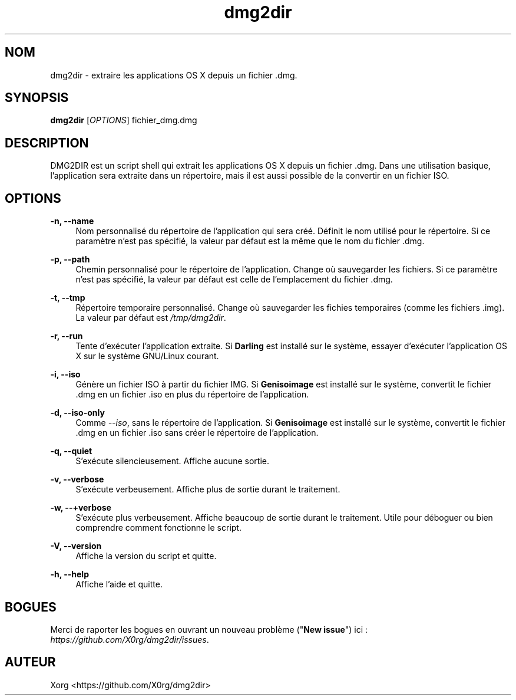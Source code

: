 .\" Manpage for dmg2dir (French).
.TH dmg2dir 1 "28 Février 2015" "DMG2DIR 3.0.2" "Manuel de DMG2DIR"
.SH NOM
dmg2dir \- extraire les applications OS X depuis un fichier .dmg.
.SH SYNOPSIS
\fBdmg2dir\fR [\fIOPTIONS\fR] fichier_dmg.dmg
.SH DESCRIPTION
DMG2DIR est un script shell qui extrait les applications OS X depuis un fichier .dmg. Dans une utilisation basique, l'application sera extraite dans un répertoire, mais il est aussi possible de la convertir en un fichier ISO.
.SH OPTIONS
.B \-n, \-\-name
.RS 4
Nom personnalisé du répertoire de l'application qui sera créé.
Définit le nom utilisé pour le répertoire. Si ce paramètre n'est pas spécifié, la valeur par défaut est la même que le nom du fichier .dmg.
.RE
.PP
.B \-p, \-\-path
.RS 4
Chemin personnalisé pour le répertoire de l'application.
Change où sauvegarder les fichiers. Si ce paramètre n'est pas spécifié, la valeur par défaut est celle de l'emplacement du fichier .dmg.
.RE
.PP
.B \-t, \-\-tmp
.RS 4
Répertoire temporaire personnalisé.
Change où sauvegarder les fichies temporaires (comme les fichiers .img). La valeur par défaut est \fI/tmp/dmg2dir\fR.
.RE
.PP
.B \-r, \-\-run
.RS 4
Tente d'exécuter l'application extraite.
Si \fBDarling\fR est installé sur le système, essayer d'exécuter l'application OS X sur le système GNU/Linux courant.
.RE
.PP
.B \-i, \-\-iso
.RS 4
Génère un fichier ISO à partir du fichier IMG.
Si \fBGenisoimage\fR est installé sur le système, convertit le fichier .dmg en un fichier .iso en plus du répertoire de l'application.
.RE
.PP
.B \-d, \-\-iso-only
.RS 4
Comme \fI--iso\fR, sans le répertoire de l'application.
Si \fBGenisoimage\fR est installé sur le système, convertit le fichier .dmg en un fichier .iso sans créer le répertoire de l'application.
.RE
.PP
.B \-q, \-\-quiet
.RS 4
S'exécute silencieusement.
Affiche aucune sortie.
.RE
.PP
.B \-v, \-\-verbose
.RS 4
S'exécute verbeusement.
Affiche plus de sortie durant le traitement.
.RE
.PP
.B \-w, \-\-\+verbose
.RS 4
S'exécute plus verbeusement.
Affiche beaucoup de sortie durant le traitement. Utile pour déboguer ou bien comprendre comment fonctionne le script.
.RE
.PP
.B \-V, \-\-version
.RS 4
Affiche la version du script et quitte.
.RE
.PP
.B \-h, \-\-help
.RS 4
Affiche l'aide et quitte.
.RE
.SH BOGUES
Merci de raporter les bogues en ouvrant un nouveau problème ("\fBNew issue\fR") ici : \fIhttps://github.com/X0rg/dmg2dir/issues\fR.
.SH AUTEUR
Xorg <https://github.com/X0rg/dmg2dir>

